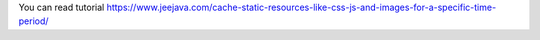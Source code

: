 You can read tutorial https://www.jeejava.com/cache-static-resources-like-css-js-and-images-for-a-specific-time-period/
